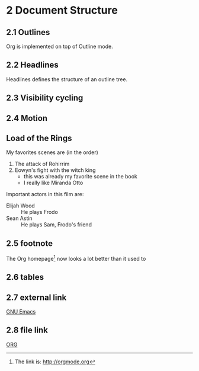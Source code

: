 #+STARTUP: content
* 2 Document Structure
** 2.1 Outlines
   Org is implemented on top of Outline mode.
** 2.2 Headlines
   Headlines defines the structure of an outline tree.
** 2.3 Visibility cycling
** 2.4 Motion
** Load of the Rings
   My favorites scenes are (in the order)
    1. The attack of Rohirrim
    2. Eowyn's fight with the witch king
       + this was already my favorite scene in the book
       + I really like Miranda Otto
   Important actors in this film are:
   - Elijah Wood :: He plays Frodo
   - Sean Astin :: He plays Sam, Frodo's friend
** 2.5 footnote
The Org homepage[fn:1] now looks a lot better than it used to
[fn:1] The link is: http://orgmode.org
** 2.6 tables
** 2.7 external link
   [[http://www.gnu.org/software/emacs/][GNU Emacs]]
** 2.8 file link
   [[file:c:/Users/efuuxii/mis/GORDON-remove-client.txt][ORG]]
